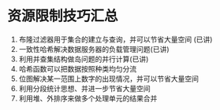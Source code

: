 * 资源限制技巧汇总
1. 布隆过滤器用于集合的建立与查询，并可以节省大量空间 (已讲)
2. 一致性哈希解决数据服务器的负载管理问题(已讲)
3. 利用并查集结构做岛问题的并行计算(已讲)
4. 哈希函数可以把数据按照种类均匀分流
5. 位图解决某一范围上数字的出现情况，并可以节省大量空间
6. 利用分段统计思想、并进一步节省大量空间
7. 利用堆、外排序来做多个处理单元的结果合并